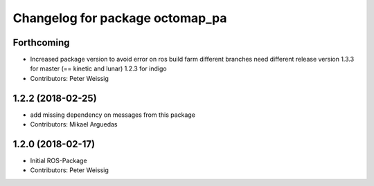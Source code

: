 ^^^^^^^^^^^^^^^^^^^^^^^^^^^^^^^^
Changelog for package octomap_pa
^^^^^^^^^^^^^^^^^^^^^^^^^^^^^^^^

Forthcoming
-----------
* Increased package version to avoid error on ros build farm
  different branches need different release version
  1.3.3 for master (== kinetic and lunar)
  1.2.3 for indigo
* Contributors: Peter Weissig

1.2.2 (2018-02-25)
------------------
* add missing dependency on messages from this package
* Contributors: Mikael Arguedas

1.2.0 (2018-02-17)
------------------
* Initial ROS-Package
* Contributors: Peter Weissig
